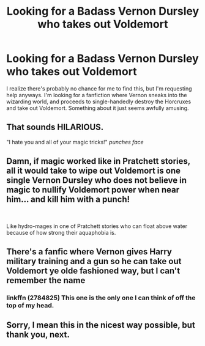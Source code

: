 #+TITLE: Looking for a Badass Vernon Dursley who takes out Voldemort

* Looking for a Badass Vernon Dursley who takes out Voldemort
:PROPERTIES:
:Author: CuriouslyNotCurious
:Score: 11
:DateUnix: 1544846013.0
:DateShort: 2018-Dec-15
:FlairText: Request
:END:
I realize there's probably no chance for me to find this, but I'm requesting help anyways. I'm looking for a fanfiction where Vernon sneaks into the wizarding world, and proceeds to single-handedly destroy the Horcruxes and take out Voldemort. Something about it just seems awfully amusing.


** That sounds HILARIOUS.

"I hate you and all of your magic tricks!" /punches face/
:PROPERTIES:
:Score: 14
:DateUnix: 1544928912.0
:DateShort: 2018-Dec-16
:END:


** Damn, if magic worked like in Pratchett stories, all it would take to wipe out Voldemort is one single Vernon Dursley who does not believe in magic to nullify Voldemort power when near him... and kill him with a punch!

​

Like hydro-mages in one of Pratchett stories who can float above water because of how strong their aquaphobia is.
:PROPERTIES:
:Author: turbulencje
:Score: 5
:DateUnix: 1545066605.0
:DateShort: 2018-Dec-17
:END:


** There's a fanfic where Vernon gives Harry military training and a gun so he can take out Voldemort ye olde fashioned way, but I can't remember the name
:PROPERTIES:
:Author: Redactive3D
:Score: 4
:DateUnix: 1545111842.0
:DateShort: 2018-Dec-18
:END:

*** linkffn (2784825) This one is the only one I can think of off the top of my head.
:PROPERTIES:
:Author: VD909
:Score: 1
:DateUnix: 1545117938.0
:DateShort: 2018-Dec-18
:END:


** Sorry, I mean this in the nicest way possible, but thank you, next.
:PROPERTIES:
:Author: Paul_C_Leigh
:Score: -8
:DateUnix: 1544915077.0
:DateShort: 2018-Dec-16
:END:

